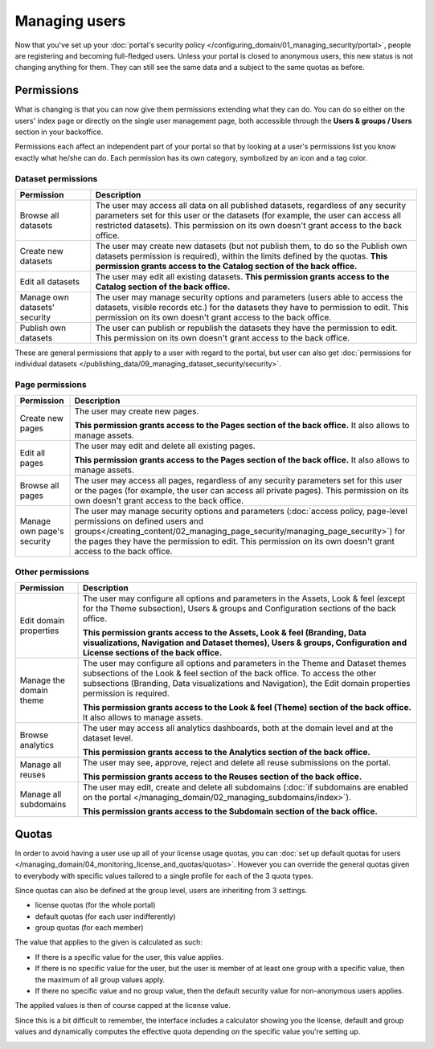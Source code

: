Managing users
==============

Now that you've set up your :doc:`portal's security policy </configuring_domain/01_managing_security/portal>`, people are registering and becoming full-fledged
users. Unless your portal is closed to anonymous users, this new status is not changing anything for them. They can
still see the same data and a subject to the same quotas as before.

.. image:: images/users_interface.png

Permissions
-----------

What is changing is that you can now give them permissions extending what they can do. You can do so either on the
users' index page or directly on the single user management page, both accessible through the
**Users & groups / Users** section in your backoffice.

Permissions each affect an independent part of your portal so that by looking at a user's permissions list you know
exactly what he/she can do. Each permission has its own category, symbolized by an icon and a tag color.

.. image:: images/users_permissions.png
        :alt: All available permissions, each with a category icon and color

Dataset permissions
~~~~~~~~~~~~~~~~~~~

.. list-table::
   :header-rows: 1

   * * Permission
     * Description
   * * Browse all datasets
     * The user may access all data on all published datasets, regardless of any security parameters set for this user or the datasets (for example, the user can access all restricted datasets).
       This permission on its own doesn't grant access to the back office.
   * * Create new datasets
     * The user may create new datasets (but not publish them, to do so the Publish own datasets permission is required), within the limits defined by the quotas.
       **This permission grants access to the Catalog section of the back office.**
   * * Edit all datasets
     * The user may edit all existing datasets.
       **This permission grants access to the Catalog section of the back office.**
   * * Manage own datasets' security
     * The user may manage security options and parameters (users able to access the datasets, visible records etc.) for the datasets they have to permission to edit.
       This permission on its own doesn't grant access to the back office.
   * * Publish own datasets
     * The user can publish or republish the datasets they have the permission to edit.
       This permission on its own doesn't grant access to the back office.

These are general permissions that apply to a user with regard to the portal, but user can also get
:doc:`permissions for individual datasets </publishing_data/09_managing_dataset_security/security>`.

Page permissions
~~~~~~~~~~~~~~~~

.. list-table::
   :header-rows: 1

   * * Permission
     * Description
   * * Create new pages
     * The user may create new pages.

       **This permission grants access to the Pages section of the back office.** It also allows to manage assets.
   * * Edit all pages
     * The user may edit and delete all existing pages.

       **This permission grants access to the Pages section of the back office.** It also allows to manage assets.
   * * Browse all pages
     * The user may access all pages, regardless of any security parameters set for this user or the pages (for example, the user can access all private pages).
       This permission on its own doesn't grant access to the back office.
   * * Manage own page's security
     * The user may manage security options and parameters (:doc:`access policy, page-level permissions on defined users and groups</creating_content/02_managing_page_security/managing_page_security>`) for the pages they have the permission to edit.
       This permission on its own doesn't grant access to the back office.


Other permissions
~~~~~~~~~~~~~~~~~

.. list-table::
   :header-rows: 1

   * * Permission
     * Description
   * * Edit domain properties
     * The user may configure all options and parameters in the Assets, Look & feel (except for the Theme subsection), Users & groups and Configuration sections of the back office.

       **This permission grants access to the Assets, Look & feel (Branding, Data visualizations, Navigation and Dataset themes), Users & groups, Configuration and License sections of the back office.**
   * * Manage the domain theme
     * The user may configure all options and parameters in the Theme and Dataset themes subsections of the Look & feel section of the back office. To access the other subsections (Branding, Data visualizations and Navigation), the Edit domain properties permission is required.

       **This permission grants access to the Look & feel (Theme) section of the back office.** It also allows to manage assets.
   * * Browse analytics
     * The user may access all analytics dashboards, both at the domain level and at the dataset level.

       **This permission grants access to the Analytics section of the back office.**
   * * Manage all reuses
     * The user may see, approve, reject and delete all reuse submissions on the portal.

       **This permission grants access to the Reuses section of the back office.**
   * * Manage all subdomains
     * The user may edit, create and delete all subdomains (:doc:`if subdomains are enabled on the portal </managing_domain/02_managing_subdomains/index>`).

       **This permission grants access to the Subdomain section of the back office.**

Quotas
------

In order to avoid having a user use up all of your license usage quotas, you can
:doc:`set up default quotas for users </managing_domain/04_monitoring_license_and_quotas/quotas>`. However you can override the general quotas given to everybody with
specific values tailored to a single profile for each of the 3 quota types.

Since quotas can also be defined at the group level, users are inheriting from 3 settings.

* license quotas (for the whole portal)
* default quotas (for each user indifferently)
* group quotas (for each member)

The value that applies to the given is calculated as such:

* If there is a specific value for the user, this value applies.
* If there is no specific value for the user, but the user is member of at least one group with a specific value, then
  the maximum of all group values apply.
* If there no specific value and no group value, then the default security value for non-anonymous users applies.

The applied values is then of course capped at the license value.

Since this is a bit difficult to remember, the interface includes a calculator showing you the license, default and
group values and dynamically computes the effective quota depending on the specific value you're setting up.

.. image:: images/users_quotas.png
